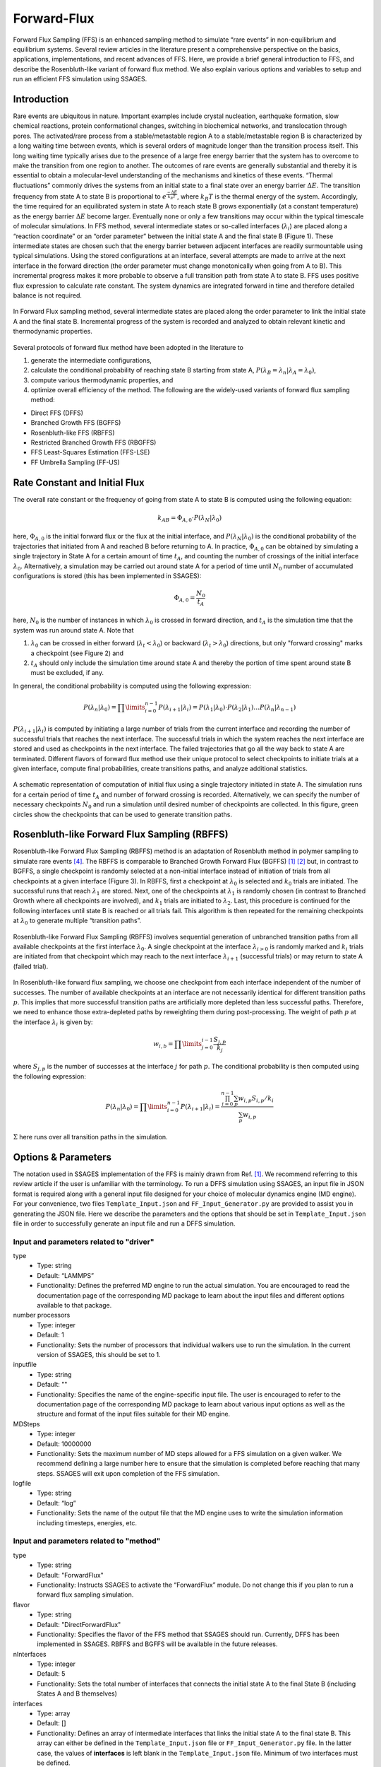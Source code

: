 .. _Forward-flux:

Forward-Flux
------------

Forward Flux Sampling (FFS) is an enhanced sampling method to simulate “rare events” in
non-equilibrium and equilibrium systems. Several review
articles in the literature present a comprehensive perspective on the basics,
applications, implementations, and recent advances of FFS. Here, we provide a
brief general introduction to FFS, and describe the Rosenbluth-like variant of
forward flux method. We also explain various options and variables to setup 
and run an efficient FFS simulation using SSAGES.

Introduction
^^^^^^^^^^^^

Rare events are ubiquitous in nature. Important examples include crystal nucleation, 
earthquake formation, slow chemical reactions, protein conformational changes, 
switching in biochemical networks, and translocation through pores. The activated/rare 
process from a stable/metastable region A to a stable/metastable region B is characterized 
by a long waiting time between events, which is several orders of magnitude longer than 
the transition process itself. This long waiting time typically arises due to the presence 
of a large free energy barrier that the system has to overcome to make the transition 
from one region to another. The outcomes of rare events are
generally substantial and thereby it is essential to obtain a molecular-level
understanding of the mechanisms and kinetics of these events.
“Thermal fluctuations” commonly drives the systems from an initial state to a
final state over an energy barrier :math:`\Delta E`. The transition frequency
from state A to state B is proportional to :math:`e^{\frac{-\Delta E}{k_{B}T}}`,
where :math:`k_{B}T` is the thermal energy of the system. Accordingly, the time
required for an equilibrated system in state A to reach state B grows
exponentially (at a constant temperature) as the energy barrier :math:`\Delta E`
become larger. Eventually none or only a few transitions may occur within the
typical timescale of molecular simulations. In FFS method, several intermediate
states or so-called interfaces (:math:`\lambda_{i}`) are placed along a
“reaction coordinate” or an “order parameter” between the initial state A and
the final state B (Figure 1). These intermediate states are chosen such that the
energy barrier between adjacent interfaces are readily surmountable using
typical simulations. Using the stored configurations at an interface, several
attempts are made to arrive at the next interface in the forward direction (the
order parameter must change monotonically when going from A to B). This
incremental progress makes it more probable to observe a full transition path
from state A to state B. FFS uses positive flux expression to calculate rate
constant. The system dynamics are integrated forward in time and therefore
detailed balance is not required.

.. figure:: images/forward_flux_image1.png
    :align: center

    In Forward Flux sampling method, several intermediate states are placed along 
    the order parameter to link the initial state A and the final state B. Incremental 
    progress of the system is recorded and analyzed to obtain relevant kinetic and thermodynamic
    properties.

Several protocols of forward flux method have been adopted in the literature to

1) generate the intermediate configurations,
2) calculate the conditional probability of reaching state B starting from
   state A, :math:`P(\lambda_{B} = \lambda_{n} | \lambda_{A} = \lambda_{0})`,
3) compute various thermodynamic properties, and
4) optimize overall efficiency of the method. The following are the widely-used
   variants of forward flux sampling method:

* Direct FFS (DFFS)
* Branched Growth FFS (BGFFS)
* Rosenbluth-like FFS (RBFFS)
* Restricted Branched Growth FFS (RBGFFS)
* FFS Least-Squares Estimation (FFS-LSE)
* FF Umbrella Sampling (FF-US) 

Rate Constant and Initial Flux
^^^^^^^^^^^^^^^^^^^^^^^^^^^^^^

The overall rate constant or the frequency of going from state A to state B is
computed using the following equation:

.. math::

    k_{AB} = \Phi_{A,0} \cdot P\left(\lambda_{N} \vert \lambda_{0}\right)

here, :math:`\Phi_{A,0}` is the initial forward flux or the flux at the initial
interface, and :math:`P\left(\lambda_{N} \vert \lambda_{0}\right)` is the
conditional probability of the trajectories that initiated from A and reached B
before returning to A. In practice, :math:`\Phi_{A,0}` can be obtained by
simulating a single trajectory in State A for a certain amount of time
:math:`t_{A}`, and counting the number of crossings of the initial interface
:math:`\lambda_{0}`. Alternatively, a simulation may be carried out around state
A for a period of time until :math:`N_{0}` number of accumulated
configurations is stored (this has been implemented in SSAGES):

.. math::

    \Phi_{A,0} = \frac{N_{0}}{t_{A}}

here, :math:`N_{0}` is the number of instances in which :math:`\lambda_{0}` is
crossed in forward direction, and :math:`t_{A}` is the simulation time that the system was run around
state A. Note that

1) :math:`\lambda_{0}` can be crossed in either forward
   (:math:`\lambda_{t} < \lambda_{0}`) or backward
   (:math:`\lambda_{t} > \lambda_{0}`) directions, but only "forward crossing"
   marks a checkpoint (see Figure 2) and
2) :math:`t_{A}` should only include the simulation time around state A and
   thereby the portion of time spent around state B must be excluded, if any. 

In general, the conditional probability is computed using the following expression:

.. math::

    P\left(\lambda_{n} \vert \lambda_{0}\right) =
    \prod\limits_{i=0}^{n-1} P\left(\lambda_{i+1} \vert \lambda_{i}\right) =
    P\left(\lambda_{1}\vert\lambda_{0}\right)\cdot P\left(\lambda_{2}\vert\lambda_{1}\right)
    \dots P\left(\lambda_{n}\vert\lambda_{n-1}\right)

:math:`P\left(\lambda_{i+1}\vert\lambda_{i}\right)` is computed by initiating a
large number of trials from the current interface and recording the number of
successful trials that reaches the next interface. The successful trials in
which the system reaches the next interface are stored and used as
checkpoints in the next interface. The failed trajectories that go all the way
back to state A are terminated. Different flavors of forward flux method use
their unique protocol to select checkpoints to initiate trials at a given
interface, compute final probabilities, create transitions paths, and analyze
additional statistics.

.. figure:: images/forward_flux_image2.png
    :align: center

    A schematic representation of computation of initial flux using a single
    trajectory initiated in state A. The simulation runs for a certain period of
    time :math:`t_{A}` and number of forward crossing is recorded. Alternatively,
    we can specify the number of necessary checkpoints :math:`N_{0}` and run a
    simulation until desired number of checkpoints are collected. In this figure,
    green circles show the checkpoints that can be used to generate transition
    paths.

Rosenbluth-like Forward Flux Sampling (RBFFS)
^^^^^^^^^^^^^^^^^^^^^^^^^^^^^^^^^^^^^^^^^^^^^

Rosenbluth-like Forward Flux Sampling (RBFFS) method is an adaptation of
Rosenbluth method in polymer sampling to simulate rare events [4]_.
The RBFFS is comparable to Branched Growth Forward Flux (BGFFS) [1]_ [2]_ but,
in contrast to BGFFS, a single checkpoint is randomly selected at a non-initial
interface instead of initiation of trials from all checkpoints at a given
interface (Figure 3). In RBFFS, first a checkpoint at :math:`\lambda_{0}` is
selected and :math:`k_{0}` trials are initiated. The successful runs that reach
:math:`\lambda_{1}` are stored. Next, one of the checkpoints at :math:`\lambda_{1}` is randomly chosen (in
contrast to Branched Growth where all checkpoints are involved), and
:math:`k_{1}` trials are initiated to :math:`\lambda_{2}`. Last, this procedure
is continued for the following interfaces until state B is reached or all trials
fail. This algorithm is then repeated for the remaining checkpoints at
:math:`\lambda_{0}` to generate multiple “transition paths”.

.. figure:: images/forward_flux_image3.png
    :align: center

    Rosenbluth-like Forward Flux Sampling (RBFFS) involves sequential generation
    of unbranched transition paths from all available checkpoints at the first
    interface :math:`\lambda_{0}`. A single checkpoint at the interface
    :math:`\lambda_{i > 0}`  is randomly marked and :math:`k_{i}` trials are
    initiated from that checkpoint which may reach to the next interface
    :math:`\lambda_{i+1}` (successful trials) or may return to state A (failed
    trial).

In Rosenbluth-like forward flux sampling, we choose one checkpoint from each
interface independent of the number of successes. The number of available
checkpoints at an interface are not necessarily identical for different
transition paths :math:`p`. This implies that more successful transition paths
are artificially more depleted than less successful paths. Therefore, we need to
enhance those extra-depleted paths by reweighting them during post-processing.
The weight of path :math:`p` at the interface :math:`\lambda_{i}` is given by:

.. math::

    w_{i,b} = \prod\limits_{j=0}^{i-1} \frac{S_{j,p}}{k_{j}}

where :math:`S_{j,p}` is the number of successes at the interface :math:`j` for
path :math:`p`. The conditional probability is then computed using the following
expression:

.. math::

    P\left(\lambda_{n}\vert\lambda_{0}\right) =
    \prod\limits_{i=0}^{n-1} P\left(\lambda_{i+1} \vert \lambda_{i}\right) =
    \frac{ \prod_{i=0}^{n-1}\sum_{p} w_{i,p} S_{i,p} / k_{i} }{ \sum_{p} w_{i,p} }

:math:`\Sigma` here runs over all transition paths in the simulation.

Options & Parameters
^^^^^^^^^^^^^^^^^^^^

The notation used in SSAGES implementation of the FFS is mainly drawn from Ref. [1]_.
We recommend referring to this review article if the user is unfamiliar with the terminology. 
To run a DFFS simulation using SSAGES, an input file in JSON format is required
along with a general input file designed for your choice of molecular dynamics
engine (MD engine). For your convenience, two files ``Template_Input.json`` and
``FF_Input_Generator.py`` are provided to assist you in generating the JSON
file. Here we describe the parameters and the options that should be set in
``Template_Input.json`` file in order to successfully generate an input file and
run a DFFS simulation.

Input and parameters related to "driver"
~~~~~~~~~~~~~~~~~~~~~~~~~~~~~~~~~~~~~~~~

type 
    + Type: string
    + Default:  “LAMMPS”
    + Functionality:  Defines the preferred MD engine to run the actual
      simulation. You are encouraged to read the documentation page of the
      corresponding MD package to learn about the input files and different options
      available to that package.   

number processors
    + Type: integer
    + Default: 1
    + Functionality:  Sets the number of processors that individual walkers
      use to run the simulation. In the current version of SSAGES, this should be set 
      to 1.

inputfile
    + Type: string
    + Default: ""
    + Functionality: Specifies the name of the engine-specific input file. The
      user is encouraged to refer to the documentation page of the corresponding
      MD package to learn about various input options as well as the structure
      and format of the input files suitable for their MD engine.

MDSteps
    + Type: integer
    + Default: 10000000
    + Functionality:  Sets the maximum number of MD steps allowed for a FFS
      simulation on a given walker. We recommend defining a large number here to
      ensure that the simulation is completed before reaching that many steps.
      SSAGES will exit upon completion of the FFS simulation.

logfile
    + Type: string
    + Default: “log”
    + Functionality: Sets the name of the output file that the MD engine
      uses to write the simulation information including timesteps, energies, etc.

Input and parameters related to "method"
~~~~~~~~~~~~~~~~~~~~~~~~~~~~~~~~~~~~~~~~

type
    + Type: string
    + Default: "ForwardFlux"
    + Functionality:  Instructs SSAGES to activate the “ForwardFlux” module.
      Do not change this if you plan to run a forward flux sampling simulation.

flavor
    + Type: string
    + Default: "DirectForwardFlux"
    + Functionality: Specifies the flavor of the FFS method that SSAGES should run.
      Currently, DFFS has been implemented in SSAGES. RBFFS and BGFFS will be available in the future releases.

nInterfaces
    + Type: integer
    + Default: 5
    + Functionality:  Sets the total number of interfaces that connects the initial state A to the final State B (including States A and B themselves)

interfaces
    + Type: array
    + Default: []
    + Functionality:  Defines an array of intermediate interfaces that links the
      initial state A to the final state B. This array can either be defined in
      the ``Template_Input.json`` file or ``FF_Input_Generator.py`` file. In the
      latter case, the values of **interfaces** is left blank in the
      ``Template_Input.json`` file. Minimum of two interfaces must be defined.

N0Target
    + Type: integer 
    + Default: 100
    + Functionality: Defines the number of the configurations that ought
      to be generated (or have been provided by user) at the first interface.  

trials
    + Type: array
    + Default: []
    + Functionality:  Specifies the number of trials that should be spawned from each 
      interface. The length of this array should match the length of the array of the "interfaces".

computeInitialFlux
    + Type: boolean
    + Default: "true"
    + Functionality:  Specifies whether a calculation of the initial flux should be performed or not. If this parameter is set to "true", SSAGES would also
      generate the user-specified number of initial configurations (N0Target). To compute the initial flux, user must provide an initial configuration in state A, otherwise SSAGES would issue an error. If this parameter is set to "false", the user must provide the necessary number of the initial configurations in separate files. The files name and the files content should follow a specific format. The format of the files name should be "l0-n<n>.dat" where <n> is the configuration number (i.e. 1, 2, 3, ..., N0Target). The first line of the configuration files includes three numbers "<l> <n> <a>", where <l> is the interface number (set to zero here), <n> is the configuration number, and <a> is the attempt number (set to zero here). The rest of the lines include the atoms IDs and their corresponding values of positions and velocities as "<atom ID> <x> <y> <z> <vx> <vy> <vz>" where <atom ID> is the ID of an atom, <x>, <y>, <z> are the coordinates of that atom, and <vx>, <vy>, and <vz> are the components of the velocity in the x, y, and z directions. Please note that the stored configurations at other interfaces would follow a similar format.       

saveTrajectories
    + Type: boolean
    + Default: "true"
    + Functionality: This flag determines if the FFS trajectories should be saved. Be advised that saving the trajectories of thousands of atoms 
      mandates large storage spaces.   

currentInterface
    + Type: integer 
    + Default: 0
    + Functionality: Specifies the interface in which the calculations should start from or should continue from. 
      This parameter is helpful in restarting a FFS calculation from interfaces other than State A. 

outputDirectoryName
    + Type: string
    + Default: "FFSoutput"
    + Functionality: Specifies the directory name that contains the output results of the FFS calculations including 
      the initial flux, the successful and failed configurations, commitor probabilities, and the trajectories. The output data related to the computation of the initial flux is stored in the file "initial_flux_value.dat", and the data related to the transition probabilities is stored in the file "commitor_probabilities.dat". 



Other required input parameters
~~~~~~~~~~~~~~~~~~~~~~~~~~~~~~~

CVs
    + Type: array
    + Default: none
    + Functionality: Selection of the "order parameter" or the "reaction coordinate".
      The current implementation of FFS in SSAGES can takes one collective
      variable.

.. _FFS_tutorial:

Tutorial
^^^^^^^^

This tutorial will walk you step by step through the user example provided with
the SSAGES source code that runs the forward flux method on a Langevin particle 
in a two-dimensional potential energy surface using LAMMPS. First, be sure you
have compiled SSAGES with LAMMPS. Then, navigate to the ``SSAGES/Examples/User/ForwardFlux``
subdirectory.  Now, take a moment to observe the ``in.LAMMPS_FF_Test_1d`` file to familiarize
yourself with the system being simulated.  

The next two files of interest are the ``Template_Input.json`` input file and the
``FF_Input_Generator.py`` script.  Both of these files can be modified in your
text editor of choice to customize the inputs, but for this tutorial, simply
observe them and leave them be. FF_Template.json contains all the information
necessary to fully specify one driver; FF_Input_Generator.py copies this
information a number of times specified within the FF_Input_Generator.py script (for this tutorial,
2 times). Issue the following command to generate the JSON input file:

.. code-block:: bash

    python FF_Input_Generator.py

You will produce a file called ``Input-2proc.json`` along with "in.LAMMPS_FF_Test_1d-0"
and "in.LAMMPS_FF_Test_1d-1". You can also open this file to verify for yourself that
the script did what it was supposed to do.  Now, with your JSON input and your SSAGES binary,
you have everything you need to perform a simulation.  Simply run:

.. code-block:: bash

    mpiexec -np 2 ./ssages Input-2proc.json

This should run a quick FFS calculation and generate the necessary output.


Developers
^^^^^^^^^^

Joshua Lequieu, Hadi Ramezani-Dakhel, Ben Sikora, Vikram Thapar.

References
^^^^^^^^^^

.. [1] R. J. Allen, C. Valeriani, P. R. ten Wolde, *Forward Flux Sampling for
       Rare Event Simulations*. J Phys-Condens Mat 2009, 21 (46).
       
.. [2] F. A. Escobedo, E. E. Borrero, J. C. Araque, *Transition Path Sampling
       and Forward Flux Sampling. Applications to Biological Systems*.
       J Phys-Condens Mat 2009, 21 (33).

.. [3] R. J. Allen, D. Frenkel, P. R. ten Wolde, *Forward Flux Sampling-Type
       Schemes for Simulating Rare Events: Efficiency Analysis*.
       J. Chem. Phys. 2006, 124 (19).

.. [4] M. N. Rosenbluth, A. W. Rosenbluth, *Monte-Carlo Calculation of the
       Average Extension of Molecular Chains*.
       J. Chem. Phys. 1955, 23 (2), 356-359.
